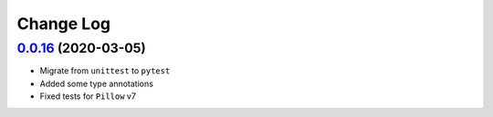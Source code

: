 ==========
Change Log
==========

`0.0.16`_ (2020-03-05)
-------------------------
* Migrate from ``unittest`` to ``pytest``
* Added some type annotations
* Fixed tests for ``Pillow`` v7

.. _0.0.16: https://github.com/dldevinc/variations/compare/0.0.15...0.0.16
